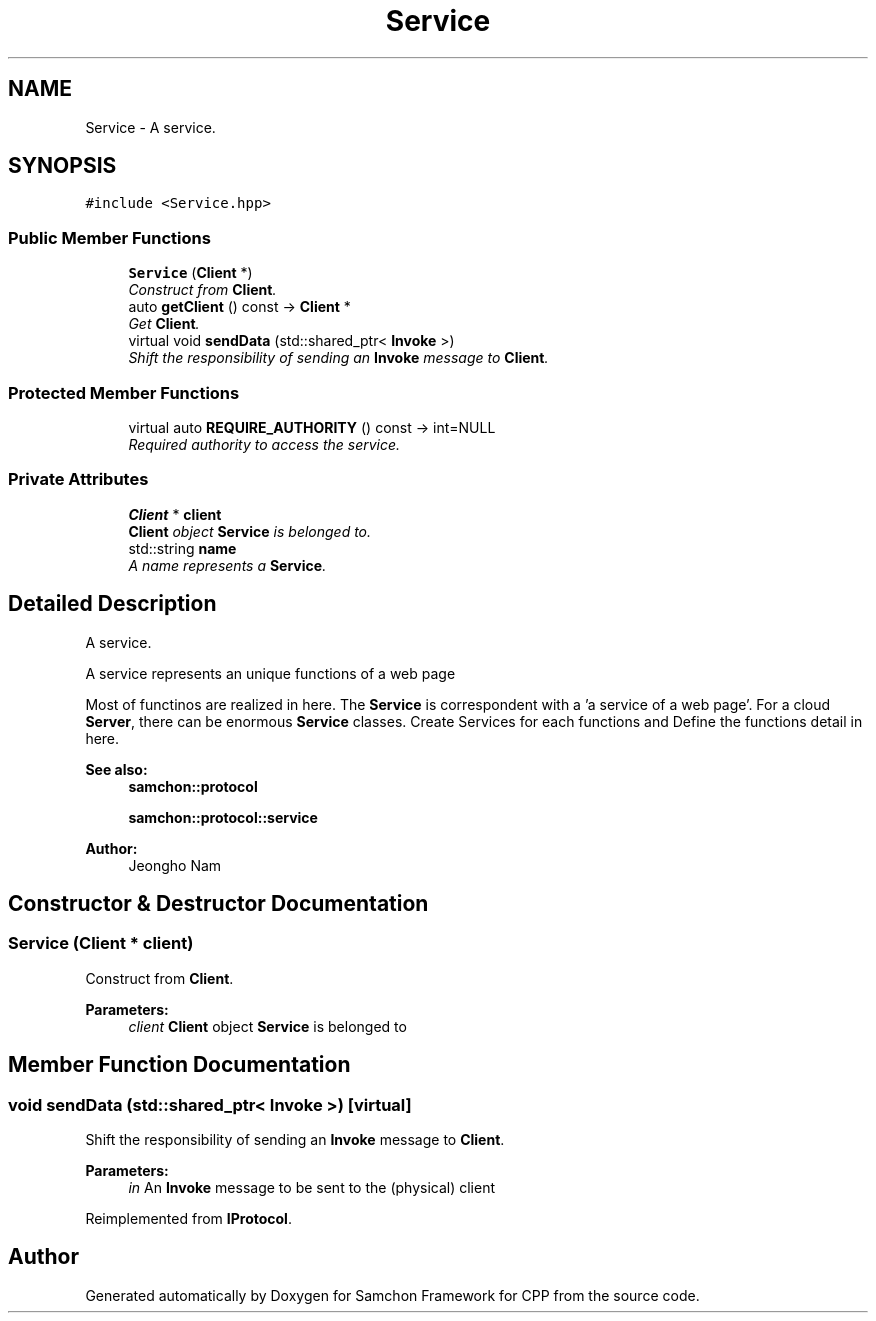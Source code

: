 .TH "Service" 3 "Mon Oct 26 2015" "Version 1.0.0" "Samchon Framework for CPP" \" -*- nroff -*-
.ad l
.nh
.SH NAME
Service \- A service\&.  

.SH SYNOPSIS
.br
.PP
.PP
\fC#include <Service\&.hpp>\fP
.SS "Public Member Functions"

.in +1c
.ti -1c
.RI "\fBService\fP (\fBClient\fP *)"
.br
.RI "\fIConstruct from \fBClient\fP\&. \fP"
.ti -1c
.RI "auto \fBgetClient\fP () const  \-> \fBClient\fP *"
.br
.RI "\fIGet \fBClient\fP\&. \fP"
.ti -1c
.RI "virtual void \fBsendData\fP (std::shared_ptr< \fBInvoke\fP >)"
.br
.RI "\fIShift the responsibility of sending an \fBInvoke\fP message to \fBClient\fP\&. \fP"
.in -1c
.SS "Protected Member Functions"

.in +1c
.ti -1c
.RI "virtual auto \fBREQUIRE_AUTHORITY\fP () const  \-> int=NULL"
.br
.RI "\fIRequired authority to access the service\&. \fP"
.in -1c
.SS "Private Attributes"

.in +1c
.ti -1c
.RI "\fBClient\fP * \fBclient\fP"
.br
.RI "\fI\fBClient\fP object \fBService\fP is belonged to\&. \fP"
.ti -1c
.RI "std::string \fBname\fP"
.br
.RI "\fIA name represents a \fBService\fP\&. \fP"
.in -1c
.SH "Detailed Description"
.PP 
A service\&. 

A service represents an unique functions of a web page 
.PP
Most of functinos are realized in here\&. The \fBService\fP is correspondent with a 'a service of a web page'\&. For a cloud \fBServer\fP, there can be enormous \fBService\fP classes\&. Create Services for each functions and Define the functions detail in here\&. 
.PP
 
.PP
\fBSee also:\fP
.RS 4
\fBsamchon::protocol\fP 
.PP
\fBsamchon::protocol::service\fP 
.RE
.PP
\fBAuthor:\fP
.RS 4
Jeongho Nam 
.RE
.PP

.SH "Constructor & Destructor Documentation"
.PP 
.SS "\fBService\fP (\fBClient\fP * client)"

.PP
Construct from \fBClient\fP\&. 
.PP
\fBParameters:\fP
.RS 4
\fIclient\fP \fBClient\fP object \fBService\fP is belonged to 
.RE
.PP

.SH "Member Function Documentation"
.PP 
.SS "void sendData (std::shared_ptr< \fBInvoke\fP >)\fC [virtual]\fP"

.PP
Shift the responsibility of sending an \fBInvoke\fP message to \fBClient\fP\&. 
.PP
\fBParameters:\fP
.RS 4
\fIin\fP An \fBInvoke\fP message to be sent to the (physical) client 
.RE
.PP

.PP
Reimplemented from \fBIProtocol\fP\&.

.SH "Author"
.PP 
Generated automatically by Doxygen for Samchon Framework for CPP from the source code\&.
